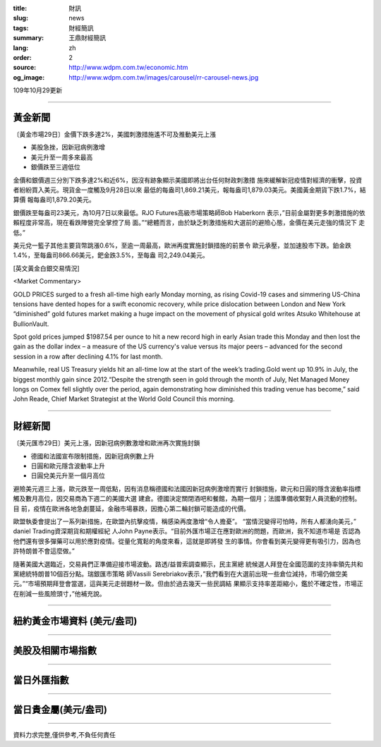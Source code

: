 :title: 財訊
:slug: news
:tags: 財經簡訊
:summary: 王鼎財經簡訊
:lang: zh
:order: 2
:source: http://www.wdpm.com.tw/economic.htm
:og_image: http://www.wdpm.com.tw/images/carousel/rr-carousel-news.jpg

109年10月29更新

----

黃金新聞
++++++++

〔黃金市場29日〕金價下跌多達2%，美國刺激措施遙不可及推動美元上漲

* 美股急挫，因新冠病例激增
* 美元升至一周多來最高
* 銀價跌至三週低位

金價和銀價週三分別下跌多達2%和近6%，因沒有跡象顯示美國即將出台任何財政刺激措
施來緩解新冠疫情對經濟的衝擊，投資者紛紛買入美元。現貨金一度觸及9月28日以來
最低的每盎司1,869.21美元，報每盎司1,879.03美元。美國黃金期貨下跌1.7%，結算價
報每盎司1,879.20美元。

銀價跌至每盎司23美元，為10月7日以來最低。RJO Futures高級市場策略師Bob Haberkorn
表示，”目前金屬對更多刺激措施的依賴程度非常高，現在看跌陣營完全掌控了局
面。”“總體而言，由於缺乏刺激措施和大選前的避險心態，金價在美元走強的情況下
走低。”

美元兌一籃子其他主要貨幣跳漲0.6%，至逾一周最高，歐洲再度實施封鎖措施的前景令
歐元承壓，並加速股市下跌。鉑金跌1.4%，至每盎司866.66美元，鈀金跌3.5%，至每盎
司2,249.04美元。

















[英文黃金白銀交易情況]

<Market Commentary>

GOLD PRICES surged to a fresh all-time high early Monday morning, as 
rising Covid-19 cases and simmering US-China tensions have dented hopes 
for a swift economic recovery, while price dislocation between London and 
New York “diminished” gold futures market making a huge impact on the 
movement of physical gold writes Atsuko Whitehouse at BullionVault.
 
Spot gold prices jumped $1987.54 per ounce to hit a new record high in 
early Asian trade this Monday and then lost the gain as the dollar 
index – a measure of the US currency's value versus its major 
peers – advanced for the second session in a row after declining 4.1% 
for last month.
 
Meanwhile, real US Treasury yields hit an all-time low at the start of 
the week’s trading.Gold went up 10.9% in July, the biggest monthly gain 
since 2012.“Despite the strength seen in gold through the month of July, 
Net Managed Money longs on Comex fell slightly over the period, again 
demonstrating how diminished this trading venue has become,” said John 
Reade, Chief Market Strategist at the World Gold Council this morning.

----

財經新聞
++++++++

〔美元匯市29日〕美元上漲，因新冠病例數激增和歐洲再次實施封鎖

* 德國和法國宣布限制措施，因新冠病例數上升
* 日圓和歐元隱含波動率上升
* 日圓兌美元升至一個月高位

避險美元週三上漲，歐元跌至一周低點，因有消息稱德國和法國因新冠病例激增而實行
封鎖措施，歐元和日圓的隱含波動率指標觸及數月高位，因交易商為下週二的美國大選
建倉。德國決定關閉酒吧和餐館，為期一個月；法國準備收緊對人員流動的控制。目
前，疫情在歐洲各地急劇蔓延，金融市場暴跌，因擔心第二輪封鎖可能造成的代價。

歐盟執委會提出了一系列新措施，在歐盟內抗擊疫情，稱感染再度激增“令人擔憂”。
“當情況變得可怕時，所有人都湧向美元，” daniel Trading資深期貨和期權經紀
人John Payne表示。“目前外匯市場正在應對歐洲的問題，而歐洲，我不知道市場是
否認為他們還有很多彈藥可以用於應對疫情。從量化寬鬆的角度來看，這就是即將發
生的事情。你會看到美元變得更有吸引力，因為也許特朗普不會這麼做。”

隨著美國大選臨近，交易員們正準備迎接市場波動。路透/益普索調查顯示，民主黨總
統候選人拜登在全國范圍的支持率領先共和黨總統特朗普10個百分點。瑞銀匯市策略
師Vassili Serebriakov表示，”我們看到在大選前出現一些倉位減持，市場仍做空美
元。”“市場預期拜登會當選，這與美元走弱題材一致。但由於過去幾天一些民調結
果顯示支持率差距縮小，鑑於不確定性，市場正在削減一些風險頭寸，”他補充說。













----

紐約黃金市場資料 (美元/盎司)
++++++++++++++++++++++++++++

.. raw:: html

  <A HREF="http://www.kitco.com/connecting.html">
  <IMG SRC="http://www.kitconet.com/images/quotes_4b2.gif" BORDER="0" ALT="[Most Recent Quotes from www.kitco.com]">
  </A>

----

美股及相關市場指數
++++++++++++++++++

.. raw:: html

  <!-- TradingView Widget BEGIN -->
  <div class="tradingview-widget-container">
    <div class="tradingview-widget-container__widget"></div>
    <div class="tradingview-widget-copyright"><a href="https://tw.tradingview.com/markets/indices/" rel="noopener" target="_blank"><span class="blue-text">指數行情</span></a>由TradingView提供</div>
    <script type="text/javascript" src="https://s3.tradingview.com/external-embedding/embed-widget-market-quotes.js" async>
    {
    "title": "指數",
    "width": 770,
    "height": 450,
    "locale": "zh_TW",
    "symbolsGroups": [
      {
        "name": "美國和加拿大",
        "symbols": [
          {
            "name": "FOREXCOM:SPXUSD",
            "displayName": "標準普爾500"
          },
          {
            "name": "FOREXCOM:NSXUSD",
            "displayName": "納斯達克100指數"
          },
          {
            "name": "CME_MINI:ES1!",
            "displayName": "E-迷你 標普指數期貨"
          },
          {
            "name": "INDEX:DXY",
            "displayName": "美元指數"
          },
          {
            "name": "FOREXCOM:DJI",
            "displayName": "道瓊斯 30"
          }
        ]
      },
      {
        "name": "歐洲",
        "symbols": [
          {
            "name": "INDEX:SX5E",
            "displayName": "歐元藍籌50"
          },
          {
            "name": "FOREXCOM:UKXGBP",
            "displayName": "富時100"
          },
          {
            "name": "INDEX:DEU30",
            "displayName": "德國DAX指數"
          },
          {
            "name": "INDEX:CAC40",
            "displayName": "法國 CAC 40 指數"
          },
          {
            "name": "INDEX:SMI"
          }
        ]
      },
      {
        "name": "亞太",
        "symbols": [
          {
            "name": "INDEX:NKY",
            "displayName": "日經225"
          },
          {
            "name": "INDEX:HSI",
            "displayName": "恆生"
          },
          {
            "name": "BSE:SENSEX",
            "displayName": "印度孟買指數"
          },
          {
            "name": "BSE:BSE500"
          },
          {
            "name": "INDEX:KSIC",
            "displayName": "韓國Kospi綜合指數"
          }
        ]
      }
    ],
    "colorTheme": "light"
  }
    </script>
  </div>
  <!-- TradingView Widget END -->

----

當日外匯指數
++++++++++++

.. raw:: html

  <!-- TradingView Widget BEGIN -->
  <div class="tradingview-widget-container">
    <div class="tradingview-widget-container__widget"></div>
    <div class="tradingview-widget-copyright"><a href="https://tw.tradingview.com/markets/currencies/forex-cross-rates/" rel="noopener" target="_blank"><span class="blue-text">外匯匯率</span></a>由TradingView提供</div>
    <script type="text/javascript" src="https://s3.tradingview.com/external-embedding/embed-widget-forex-cross-rates.js" async>
    {
    "width": "100%",
    "height": "100%",
    "currencies": [
      "EUR",
      "USD",
      "JPY",
      "GBP",
      "CNY",
      "TWD"
    ],
    "isTransparent": false,
    "colorTheme": "light",
    "locale": "zh_TW"
  }
    </script>
  </div>
  <!-- TradingView Widget END -->

----

當日貴金屬(美元/盎司)
+++++++++++++++++++++

.. raw:: html 

  <A HREF="http://www.kitco.com/connecting.html">
  <IMG SRC="http://www.kitconet.com/images/quotes_7a.gif" BORDER="0" ALT="[Most Recent Quotes from www.kitco.com]">
  </A>

----

資料力求完整,僅供參考,不負任何責任
